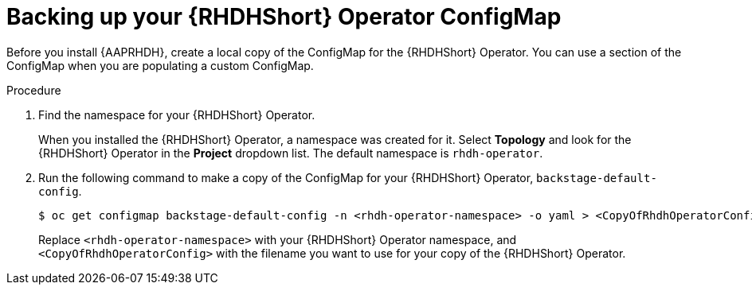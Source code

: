 :_mod-docs-content-type: PROCEDURE

[id="rhdh-backup-operator-configmap_{context}"]
= Backing up your {RHDHShort} Operator ConfigMap

Before you install {AAPRHDH}, create a local copy of the ConfigMap for the {RHDHShort} Operator.
You can use a section of the ConfigMap when you are populating a custom ConfigMap.

.Procedure

// Is export KUBECONFIG=/home/secrets/rosa/kubeconfig needed?

. Find the namespace for your {RHDHShort} Operator.
+
When you installed the {RHDHShort} Operator, a namespace was created for it.
Select *Topology* and look for the {RHDHShort} Operator in the *Project* dropdown list.
The default namespace is `rhdh-operator`.
. Run the following command to make a copy of the ConfigMap for your {RHDHShort} Operator, `backstage-default-config`.
+
----
$ oc get configmap backstage-default-config -n <rhdh-operator-namespace> -o yaml > <CopyOfRhdhOperatorConfig>
----
+
Replace `<rhdh-operator-namespace>` with your {RHDHShort} Operator namespace, and `<CopyOfRhdhOperatorConfig>` with
the filename you want to use for your copy of the {RHDHShort} Operator.


.Verification

// 
// [role="_additional-resources"]
// .Next steps
// 
// [role="_additional-resources"]
// .Additional resources



